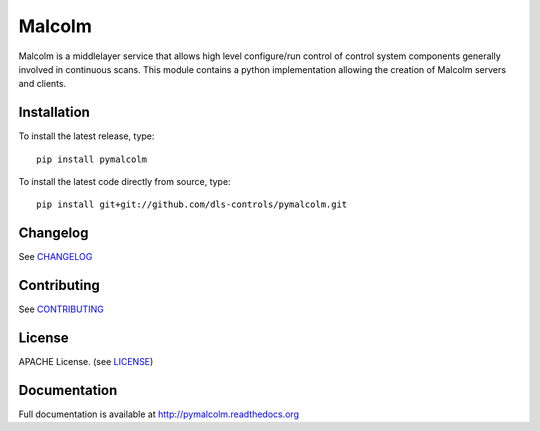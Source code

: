 Malcolm
=======

|build-status| |coverage| |health| |pypi-version| |readthedocs|

Malcolm is a middlelayer service that allows high level configure/run control
of control system components generally involved in continuous scans. This
module contains a python implementation allowing the creation of Malcolm
servers and clients.

Installation
------------
To install the latest release, type::

    pip install pymalcolm

To install the latest code directly from source, type::

    pip install git+git://github.com/dls-controls/pymalcolm.git

Changelog
---------

See `CHANGELOG`_

Contributing
------------

See `CONTRIBUTING`_

License
-------
APACHE License. (see `LICENSE`_)

Documentation
-------------

Full documentation is available at http://pymalcolm.readthedocs.org

.. |build-status| image:: https://travis-ci.org/dls-controls/pymalcolm.svg?style=flat
    :target: https://travis-ci.org/dls-controls/pymalcolm
    :alt: Build Status

.. |coverage| image:: https://coveralls.io/repos/dls-controls/pymalcolm/badge.svg?branch=master&service=github
    :target: https://coveralls.io/github/dls-controls/pymalcolm?branch=master
    :alt: Test coverage

.. |pypi-version| image:: https://img.shields.io/pypi/v/pymalcolm.svg
    :target: https://pypi.python.org/pypi/pymalcolm/
    :alt: Latest PyPI version

.. |readthedocs| image:: https://readthedocs.org/projects/pymalcolm/badge/?version=latest
    :target: http://pymalcolm.readthedocs.org
    :alt: Documentation

.. |health| image:: https://landscape.io/github/dls-controls/pymalcolm/master/landscape.svg?style=flat
   :target: https://landscape.io/github/dls-controls/pymalcolm/master
   :alt: Code Health

.. _CHANGELOG: https://github.com/dls-controls/pymalcolm/blob/master/CHANGELOG.rst
.. _CONTRIBUTING: https://github.com/dls-controls/pymalcolm/blob/master/CONTRIBUTING.rst
.. _LICENSE: https://github.com/dls-controls/pymalcolm/blob/master/LICENSE
